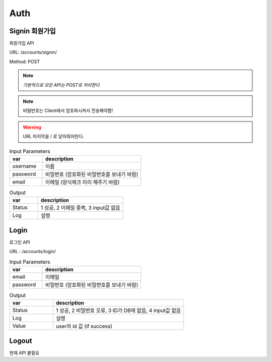 .. _ref-auth:

================================
Auth
================================


Signin 회원가입
-----------------------

회원가입 API

URL: /accounts/signin/

Method: POST

.. note:: *기본적으로 모든 API는 POST로 처리한다*

.. note:: 비밀번호는 Client에서 암호화시켜서 전송해야함!

.. warning:: URL 마지막을 / 로 닫아줘야한다.

.. list-table:: Input Parameters
   :widths: 20 60
   :header-rows: 1

   * - var
     - description
   * - username
     - 이름
   * - password
     - 비밀번호 (암호화된 비밀번호를 보내기 바람)
   * - email
     - 이메일 (양식체크 미리 해주기 바람)



.. list-table:: Output
   :widths: 20 60
   :header-rows: 1

   * - var
     - description
   * - Status
     - 1 성공, 2 이메일 중복, 3 input값 없음
   * - Log
     - 설명


Login
-----

로그인 API

URL : /accounts/login/


.. list-table:: Input Parameters
   :widths: 20 60
   :header-rows: 1

   * - var
     - description
   * - email
     - 이메일
   * - password
     - 비밀번호 (암호화된 비밀번호를 보내기 바람)


.. list-table:: Output
   :widths: 20 60
   :header-rows: 1

   * - var
     - description
   * - Status
     - 1 성공, 2 비밀번호 오류, 3 ID가 DB에 없음, 4 input값 없음
   * - Log
     - 설명
   * - Value
     - user의 id 값 (if success)



Logout
------

현재 API 불필요

